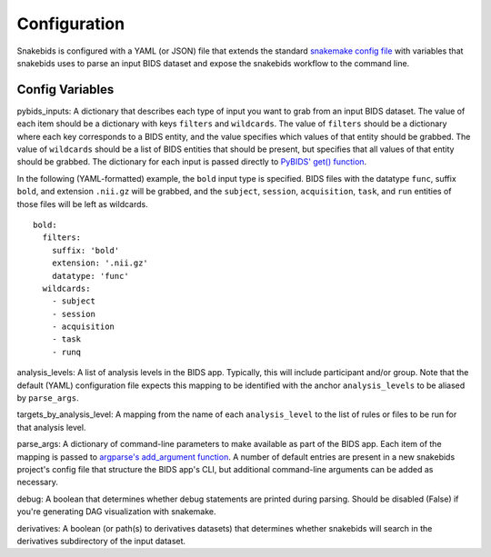 Configuration
=============

Snakebids is configured with a YAML (or JSON) file that extends the standard `snakemake config file <https://snakemake.readthedocs.io/en/stable/snakefiles/configuration.html#standard-configuration>`_ with variables that snakebids uses to parse an input BIDS dataset and expose the snakebids workflow to the command line.

Config Variables
----------------

pybids_inputs: A dictionary that describes each type of input you want to grab from an input BIDS dataset. The value of each item should be a dictionary with keys ``filters`` and ``wildcards``. The value of ``filters`` should be a dictionary where each key corresponds to a BIDS entity, and the value specifies which values of that entity should be grabbed. The value of ``wildcards`` should be a list of BIDS entities that should be present, but specifies that all values of that entity should be grabbed. The dictionary for each input is passed directly to `PyBIDS' get() function <https://bids-standard.github.io/pybids/generated/bids.layout.BIDSLayout.html#bids.layout.BIDSLayout.get>`_.

In the following (YAML-formatted) example, the ``bold`` input type is specified. BIDS files with the datatype ``func``, suffix ``bold``, and extension ``.nii.gz`` will be grabbed, and the ``subject``, ``session``, ``acquisition``, ``task``, and ``run`` entities of those files will be left as wildcards. ::

    bold:
      filters:
        suffix: 'bold'
        extension: '.nii.gz'
        datatype: 'func'
      wildcards:
        - subject
        - session
        - acquisition
        - task
        - runq

analysis_levels: A list of analysis levels in the BIDS app. Typically, this will include participant and/or group. Note that the default (YAML) configuration file expects this mapping to be identified with the anchor ``analysis_levels`` to be aliased by ``parse_args``.

targets_by_analysis_level: A mapping from the name of each ``analysis_level`` to the list of rules or files to be run for that analysis level.

parse_args: A dictionary of command-line parameters to make available as part of the BIDS app. Each item of the mapping is passed to `argparse's add_argument function <https://docs.python.org/3/library/argparse.html#the-add-argument-method>`_. A number of default entries are present in a new snakebids project's config file that structure the BIDS app's CLI, but additional command-line arguments can be added as necessary.

debug: A boolean that determines whether debug statements are printed during parsing. Should be disabled (False) if you're generating DAG visualization with snakemake.

derivatives: A boolean (or path(s) to derivatives datasets) that determines whether snakebids will search in the derivatives subdirectory of the input dataset.

